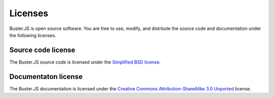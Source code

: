 ========
Licenses
========

Buster.JS is open source software. You are free to use, modify, and distrbute
the source code and documentation under the following licenses.


Source code license
===================

The Buster.JS source code is licensed under the `Simplified BSD license
<http://www.opensource.org/licenses/bsd-license.php>`_.


Documentaton license
====================

The Buster.JS documentation is licensed under the `Creative Commons
Attribution-ShareAlike 3.0 Unported
<http://creativecommons.org/licenses/by-sa/3.0/>`_ license.
